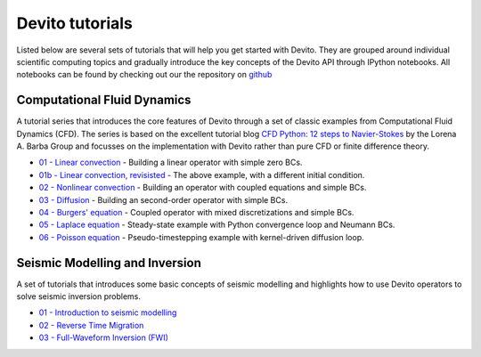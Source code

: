 Devito tutorials
================

Listed below are several sets of tutorials that will help you get
started with Devito. They are grouped around individual scientific
computing topics and gradually introduce the key concepts of the
Devito API through IPython notebooks. All notebooks can be found
by checking out our the repository on github_

.. _github: https://github.com/opesci/devito

Computational Fluid Dynamics
----------------------------

A tutorial series that introduces the core features of Devito through
a set of classic examples from Computational Fluid Dynamics (CFD). The
series is based on the excellent tutorial blog `CFD Python: 12 steps
to Navier-Stokes
<http://lorenabarba.com/blog/cfd-python-12-steps-to-navier-stokes/>`_
by the Lorena A. Barba Group and focusses on the implementation with
Devito rather than pure CFD or finite difference theory.

* `01 - Linear convection
  <http://nbviewer.jupyter.org/github/opesci/devito/blob/master/examples/cfd/01_convection.ipynb>`_
  - Building a linear operator with simple zero BCs.
* `01b - Linear convection, revisisted
  <http://nbviewer.jupyter.org/github/opesci/devito/blob/master/examples/cfd/01_convection_revisited.ipynb>`_
  - The above example, with a different initial condition.
* `02 - Nonlinear convection
  <http://nbviewer.jupyter.org/github/opesci/devito/blob/master/examples/cfd/02_convection_nonlinear.ipynb>`_
  - Building an operator with coupled equations and simple BCs.
* `03 - Diffusion
  <http://nbviewer.jupyter.org/github/opesci/devito/blob/master/examples/cfd/03_diffusion.ipynb>`_
  - Building an second-order operator with simple BCs.
* `04 - Burgers' equation
  <http://nbviewer.jupyter.org/github/opesci/devito/blob/master/examples/cfd/04_burgers.ipynb>`_
  - Coupled operator with mixed discretizations and simple BCs.
* `05 - Laplace equation
  <http://nbviewer.jupyter.org/github/opesci/devito/blob/master/examples/cfd/05_laplace.ipynb>`_
  - Steady-state example with Python convergence loop and Neumann BCs.
* `06 - Poisson equation
  <http://nbviewer.jupyter.org/github/opesci/devito/blob/master/examples/cfd/06_poisson.ipynb>`_
  - Pseudo-timestepping example with kernel-driven diffusion loop.


Seismic Modelling and Inversion
-------------------------------

A set of tutorials that introduces some basic concepts of seismic
modelling and highlights how to use Devito operators to solve seismic
inversion problems.

* `01 - Introduction to seismic modelling
  <http://nbviewer.jupyter.org/github/opesci/devito/blob/master/examples/seismic/tutorials/01_modelling.ipynb>`_
* `02 - Reverse Time Migration
  <http://nbviewer.jupyter.org/github/opesci/devito/blob/master/examples/seismic/tutorials/02_rtm.ipynb>`_
* `03 - Full-Waveform Inversion (FWI)
  <http://nbviewer.jupyter.org/github/opesci/devito/blob/master/examples/seismic/tutorials/03_fwi.ipynb>`_
